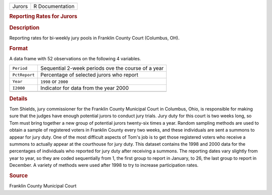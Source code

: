 .. container::

   .. container::

      ====== ===============
      Jurors R Documentation
      ====== ===============

      .. rubric:: Reporting Rates for Jurors
         :name: reporting-rates-for-jurors

      .. rubric:: Description
         :name: description

      Reporting rates for bi-weekly jury pools in Franklin County Court
      (Columbus, OH).

      .. rubric:: Format
         :name: format

      A data frame with 52 observations on the following 4 variables.

      ============= ==================================================
      ``Period``    Sequential 2-week periods ove the course of a year
      ``PctReport`` Percentage of selected jurors who report
      ``Year``      ``1998`` or ``2000``
      ``I2000``     Indicator for data from the year 2000
      \             
      ============= ==================================================

      .. rubric:: Details
         :name: details

      Tom Shields, jury commissioner for the Franklin County Municipal
      Court in Columbus, Ohio, is responsible for making sure that the
      judges have enough potential jurors to conduct jury trials. Jury
      duty for this court is two weeks long, so Tom must bring together
      a new group of potential jurors twenty-six times a year. Random
      sampling methods are used to obtain a sample of registered voters
      in Franklin County every two weeks, and these individuals are sent
      a summons to appear for jury duty. One of the most difficult
      aspects of Tom's job is to get those registered voters who receive
      a summons to actually appear at the courthouse for jury duty. This
      dataset contains the 1998 and 2000 data for the percentages of
      individuals who reported for jury duty after receiving a summons.
      The reporting dates vary slightly from year to year, so they are
      coded sequentially from 1, the first group to report in January,
      to 26, the last group to report in December. A variety of methods
      were used after 1998 to try to increase participation rates.

      .. rubric:: Source
         :name: source

      Franklin County Municipal Court
